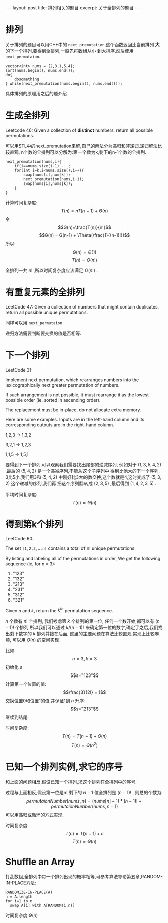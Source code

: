 #+BEGIN_HTML
---
layout: post
title: 排列相关的题目
excerpt: 关于全排列的题目
---
#+END_HTML
#+OPTIONS: toc:nil
#+OPTIONS: ^:{}

* 排列
  关于排列的题目可以用C++中的 ~next_premutation~,这个函数返回比当前排列 *大* 的下一个排列,要得到全排列,一般先将数组从小
到大排序,然后使用 ~next_permutaion~.
#+BEGIN_SRC
vector<int> nums = {2,3,1,5,4};
sort(nums.begin(), nums.end());
do{
    dosomething
} while(next_premutation(nums.begin(), nums.end()));
#+END_SRC

具体排列的原理用之后的题介绍

* 生成全排列
  Leetcode 46: Given a collection of *distinct* numbers, return all possible permutations.

  可以用STL中的next_premutation来解,自己的解法分为递归和非递归.递归解法比较直观,
n个数的全排列可以分解为:第一个数为k,剩下的n-1个数的全排列.
#+BEGIN_SRC
next_premutation(nums,i){
    if(i==nums.size()-1) ...;
    for(int i=k;i<nums.size();i++){
        swap(nums[i],num[k]);
        next_premutation(nums,i+1);
        swap(nums[i],nums[k]);
    }
}
#+END_SRC

计算时间复杂度:
$$T(n) = nT(n-1)+\Theta(n)$$
令$$G(n)=\frac{T(n)}{n!}$$
$$G(n) = G(n-1) + \Theta(\frac{1}{(n-1)!})$$
所以:
$$G(n) = \Theta(1)$$
$$T(n)=\Theta(n!)$$

全排列一共 $n!$ ,所以时间复杂度应该满足 $\Omega(n!)$ .
* 有重复元素的全排列
  LeetCode 47: Given a collection of numbers that might contain duplicates, return all possible unique permutations.

  同样可以用 ~next_permutaion~ .

  递归方法需要判断要交换的值是否相等.
* 下一个排列
  LeetCode 31:

Implement next permutation, which rearranges numbers into the lexicographically next greater permutation of numbers.

If such arrangement is not possible, it must rearrange it as the lowest possible order (ie, sorted in ascending order).

The replacement must be in-place, do not allocate extra memory.

Here are some examples. Inputs are in the left-hand column and its corresponding outputs are in the right-hand column.

1,2,3 -> 1,3,2

3,2,1 -> 1,2,3

1,1,5 -> 1,5,1

要得到下一个排列,可以观察我们需要找出尾部的递减序列, 例如对于 $(1,3,5,4,2)$ ,最后的 $(5,4,2)$ 是一个递减序列,不能从这个子序列中
得到比他大的下一个序列, 3比5小,我们用3和 $(5,4,2)$ 中刚好比3大的数交换,这个数就是4,这时变成了 $(5,3,2)$ 这个递减的序列,我们再
把这个序列翻转成 $(2,3,5)$ ,最后得到 $(1,4,2,3,5)$ .

平均时间复杂度:
$$T(n) = \Theta(n)$$

* 得到第k个排列
  LeetCode 60:

  The set ~[1,2,3,…,n]~ contains a total of n! unique permutations.

  By listing and labeling all of the permutations in order,
  We get the following sequence (ie, for n = 3):
1. "123"
2. "132"
3. "213"
4. "231"
5. "312"
6. "321"

Given $n$ and $k$, return the $k^{th}$ permutation sequence.

$n$ 个数有 $n!$ 个排列, 我们考虑第 $k$ 个排列的第一位, 任何一个数开始,都可以有 $(n-1)!$ 个排列,所以我们可以通过 $k/(n-1)!$ 来确定第一位的数字,确定了之后,我们找出剩下数字的 $k%(n-1)!$ 排列并接在后面, 这里的主要问题在算法比较直观,实现上比较麻烦, 可以用 $O(n)$ 的空间实现

比如:
$$n=3,k=3$$
初始化 $s$
$$s="123"$$
计算第一个位置的值:
$$\frac{3}{2!} = 1$$
交换位置0和位置1的值,并保证1到 $n$ 升序:
$$s="213"$$
继续到结尾.

时间复杂度:
$$T(n) = T(n-1) + \Theta(n)$$
$$T(n) = \Theta(n^2)$$

* 已知一个排列实例,求它的序号
和上面的问题相反,假设已知一个排列,求这个排列在全排列中的序号.

过程与上面相反,假设第一位是m,剩下的 $n-1$ 位全排列是 $(n-1)!$ , 则总的个数为:
$$ permutaionNumber(nums, n)=(nums[n]-1)*(n-1)! + permutaionNumber(nums, n-1) $$
可以用递归或循环的方式实现.

时间复杂度:
$$T(n) = T(n-1) + c$$
$$T(n) = \Theta(n)$$

* Shuffle an Array
打乱数组,全排列中每一个排列出现的概率相等,可参考算法导论第五章,RANDOM-IN-PLACE方法:
#+BEGIN_SRC
RANDOMIZE-IN-PLACE(A)
n = A.length
for i=1 to n
  swap A[i] with A[RANDOM(i,n)]
#+END_SRC

时间复杂度 $\Theta(n)$
